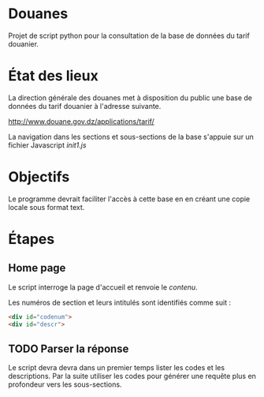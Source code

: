* Douanes
Projet de script python pour la consultation de la base de données du tarif douanier.

* État des lieux
La direction générale des douanes met à disposition du public une base de données du tarif douanier à l'adresse suivante.

http://www.douane.gov.dz/applications/tarif/

La navigation dans les sections et sous-sections de la base s'appuie sur un fichier Javascript [[init1.js]]

* Objectifs

Le programme devrait faciliter l'accès à cette base en en créant une copie locale sous format text.
* Étapes
** Home page
Le script interroge la page d'accueil et renvoie le [[sortie_print_home_page.html][contenu]].

Les numéros de section et leurs intitulés sont identifiés comme suit :
#+BEGIN_SRC html
<div id="codenum">
<div id="descr">
#+END_SRC
** TODO Parser la réponse
Le script devra devra dans un premier temps lister les codes et les descriptions.
Par la suite utiliser les codes pour générer une requête plus en profondeur vers les sous-sections.

